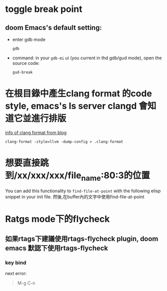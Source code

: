 * toggle break point
** doom Emacs's default setting:
- enter gdb mode
  #+BEGIN_SRC shell
gdb
  #+END_SRC
- command:
  in your =gdb-mi= ui (you current in thd gdb/gud mode), open the source code:
 #+BEGIN_SRC shell
  gud-break
 #+END_SRC
* 在根目錄中產生clang format 的code style, emacs's ls server clangd 會知道它並進行排版
[[https://hsins.github.io/blog/2019/05/27/format-source-code-with-clang-format/][info of clang format from blog]]
#+BEGIN_SRC shell
clang-format -style=llvm -dump-config > .clang-format
#+END_SRC
* 想要直接跳到/xx/xxx/xxx/file_name:80:3的位置
You can add this functionality to =find-file-at-point= with the following elisp snippet in your init file.
然後,在buffer內的文字中使用find-file-at-point

* Ratgs mode下的flycheck
** 如果rtags下建議使用rtags-flycheck plugin, doom emacs 默認下使用rtags-flycheck
*** key bind
next error:
#+BEGIN_QUOTE
M-g C-n
#+END_QUOTE
